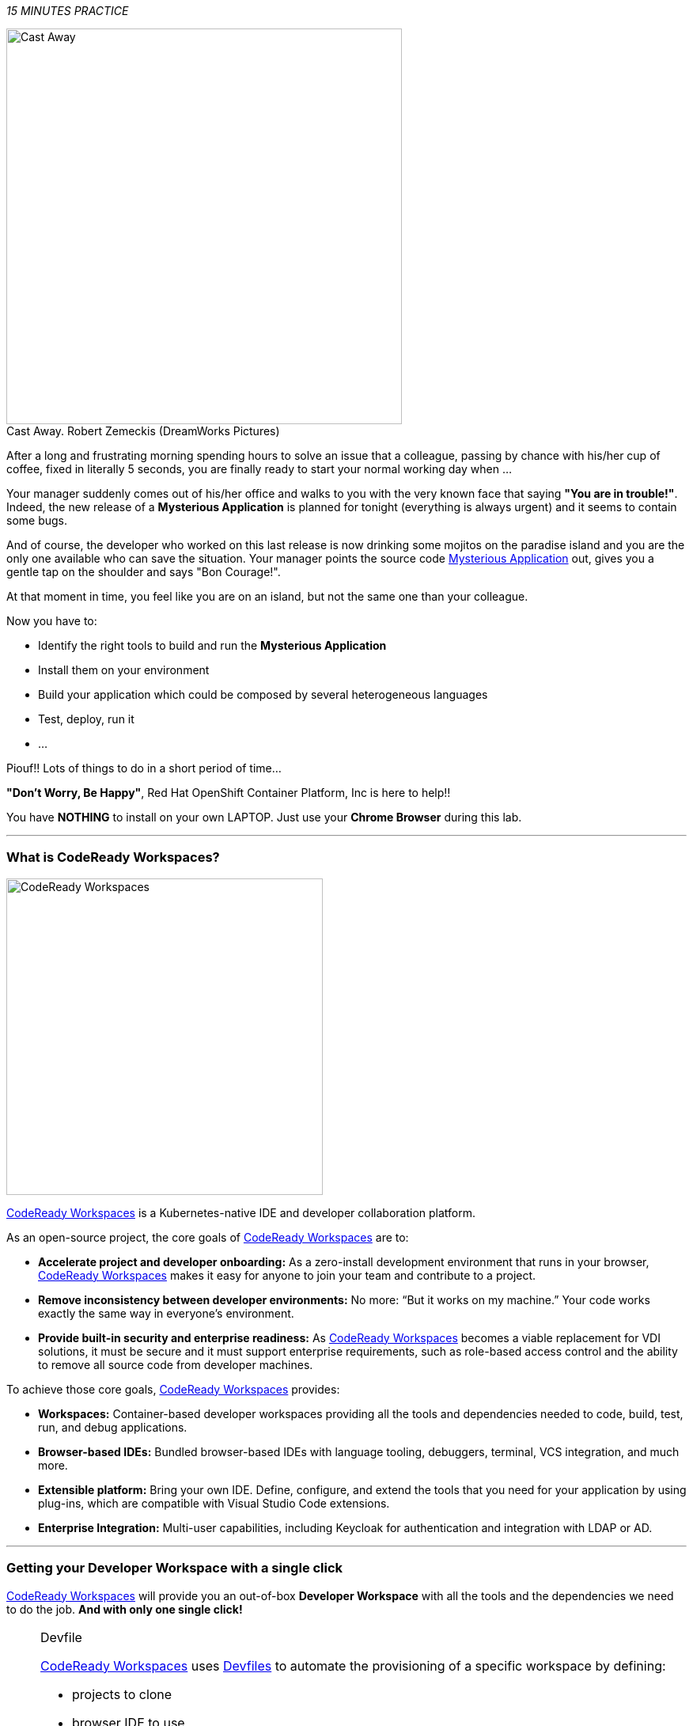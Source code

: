 :CHE_URL: %CHE_URL%
:USER_ID: %USER_ID%
:OPENSHIFT_PASSWORD: %OPENSHIFT_PASSWORD%
:OPENSHIFT_CONSOLE_URL: %OPENSHIFT_CONSOLE_URL%/topology/ns/staging-project{USER_ID}

_15 MINUTES PRACTICE_

.Cast Away. Robert Zemeckis (DreamWorks Pictures)
[caption=" "]
image::images/castaway.jpg[Cast Away, 500]


After a long and frustrating morning spending hours to solve an issue that a colleague, passing by chance with his/her 
cup of coffee, fixed in literally 5 seconds, you are finally ready to start your normal working day when ...

Your manager suddenly comes out of his/her office and walks to you with the very known face that saying *"You are in trouble!"*.
Indeed, the new release of a ***Mysterious Application*** is planned for tonight (everything is always urgent) and it seems to contain some bugs.

And of course, the developer who worked on this last release is now drinking some mojitos on the paradise island and you are the 
only one available who can save the situation. Your manager points the source code https://github.com/mcouliba/cloud-native-labs/tree/debugging[Mysterious Application^] out, 
gives you a gentle tap on the shoulder and says "Bon Courage!".

At that moment in time, you feel like you are on an island, but not the same one than your colleague.

Now you have to:

* Identify the right tools to build and run the ***Mysterious Application***
* Install them on your environment
* Build your application which could be composed by several heterogeneous languages
* Test, deploy, run it
* ...

Piouf!! Lots of things to do in a short period of time...

*"Don't Worry, Be Happy"*, Red Hat OpenShift Container Platform, Inc is here to help!!

You have *NOTHING* to install on your own LAPTOP. Just use your *Chrome Browser* during this lab. 

'''

=== What is CodeReady Workspaces?

[sidebar]
--
image::images/codereadyworkspaces-logo.png[CodeReady Workspaces, 400]

https://access.redhat.com/products/red-hat-codeready-workspaces[CodeReady Workspaces^] is a Kubernetes-native IDE and developer collaboration platform.

As an open-source project, the core goals of https://access.redhat.com/products/red-hat-codeready-workspaces[CodeReady Workspaces^] are to:

* **Accelerate project and developer onboarding:** As a zero-install development environment that runs in your browser, https://access.redhat.com/products/red-hat-codeready-workspaces[CodeReady Workspaces^]  makes it easy for anyone to join your team and contribute to a project.
* **Remove inconsistency between developer environments:** No more: “But it works on my machine.” Your code works exactly the same way in everyone’s environment.
* **Provide built-in security and enterprise readiness:** As https://access.redhat.com/products/red-hat-codeready-workspaces[CodeReady Workspaces^]  becomes a viable replacement for VDI solutions, it must be secure and it must support enterprise requirements, such as role-based access control and the ability to remove all source code from developer machines.

To achieve those core goals, https://access.redhat.com/products/red-hat-codeready-workspaces[CodeReady Workspaces^]  provides:

* **Workspaces:** Container-based developer workspaces providing all the tools and dependencies needed to code, build, test, run, and debug applications.
* **Browser-based IDEs:** Bundled browser-based IDEs with language tooling, debuggers, terminal, VCS integration, and much more.
* **Extensible platform:** Bring your own IDE. Define, configure, and extend the tools that you need for your application by using plug-ins, which are compatible with Visual Studio Code extensions.
* **Enterprise Integration:** Multi-user capabilities, including Keycloak for authentication and integration with LDAP or AD.
--

'''

=== Getting your Developer Workspace with a single click

https://access.redhat.com/products/red-hat-codeready-workspaces[CodeReady Workspaces^]  will provide you an out-of-box 
*Developer Workspace* with all the tools and the dependencies we need to do the job. **And with only one single click!**

[NOTE]
.Devfile
====
https://access.redhat.com/products/red-hat-codeready-workspaces[CodeReady Workspaces^] uses https://access.redhat.com/products/red-hat-codeready-workspacesdocs/che-7/making-a-workspace-portable-using-a-devfile/[Devfiles^] to automate the provisioning 
of a specific workspace by defining:

* projects to clone
* browser IDE to use
* preconfigured commands
* tools that you need
* application runtime definition

Providing a https://github.com/mcouliba/debugging-workshop/blob/master/devfile.yaml[devfile.yaml^] file inside a Git source repository signals to https://access.redhat.com/products/red-hat-codeready-workspaces[CodeReady Workspaces^] to configure the project and runtime according 
to this file.
====

Click on the below button called `**Developer Workspace**`

[link={CHE_URL}/dashboard/#/ide/user{USER_ID}/wksp-debugging]
[window=_blank, align="center"]
image::images/developer-workspace-button.png[Developer Workspace - Button, 300]

Then login as `**user{USER_ID}/{OPENSHIFT_PASSWORD}**`, click on `**Allow selected permissions**` and let's the magic happens...

image::images/che-login.png[Che - Login, 500]

image::images/che-openshift-authorize-access.png[Che - OpenShift OAuth Authorize Access, 600]

Once completed, you will have a fully functional Browser-based IDE with the source code already imported.

image::images/che-workspace.png[Che - Workspace, 800]

'''
To go further with *RedHat Codeready Workspaces*  follow http://https://developers.redhat.com/products/codeready-workspaces/overview[this link]

=== What is OpenShift Connect?

[sidebar]
.OpenShift Connector
--
image::images/openshiftconnect-logo.png[OpenShift Connector logo, 150]

https://marketplace.visualstudio.com/items?itemName=redhat.vscode-openshift-connector[OpenShift Connector^]
is a Visual Studio (VS) Code extension for interacting with Red Hat OpenShift cluster with more improved features for seamless developer experience.

Developers can now focus on higher-level abstractions like their application and components and can drill down deeper to get to the OpenShift and 
Kubernetes resources that make up their application directly from CodeReady Workspaces.

Three major benefits:

The new OpenShift Connector 0.1.1 features offer three major benefits:

* Speeds up OpenShift development by supporting fully integrated OpenShift development and deployment within CodeReady Workspaces, 
which lets you connect to any OpenShift cluster and create, debug, and deploy from the IDE itself.
* Simplifies inner-loop development for cloud infrastructure, since under the hood this extension uses tools like 
https://docs.openshift.com/container-platform/4.2/cli_reference/openshift_developer_cli/understanding-odo.html[OpenShift Do (odo)^],
a fast and simple CLI tool for creating applications on Red Hat OpenShift Container Platform and 
https://docs.openshift.com/container-platform/4.2/cli_reference/openshift_cli/getting-started-cli.html[OpenShift CLI (oc)^] 
to help you interact with the local or production OpenShift instance and complete the inner-loop experience.
* Enhances developer workflow by providing a streamlined developer experience for working with OpenShift instances (3.x or 4.x) 
and supporting public cloud instances such as Red Hat OpenShift on Azure and AWS.

https://marketplace.visualstudio.com/items?itemName=redhat.vscode-openshift-connector[OpenShift Connector^] on CodeReady Workspaces provides an end-to-end developer experience for interacting with a Red Hat OpenShift cluster. 
By leveraging the IDE features, developers can create, deploy, and debug applications and then deploy directly to 
the running OpenShift cluster.
--

'''

=== Connect Your Workspace to Your OpenShift User

First, in your link:{CHE_URL}[Workspace^], open the `**OpenShift View**` by clicking on the OpenShift icon of the left hand side.

image::images/che-openshift-view.png[Che - OpenShift View, 300]

Then, click the `**Log in to cluster**` icon and confirm you want to connect to a different cluster

image::images/che-openshift-login-popup.png[Che - OpenShift Login Popup, 500]

Finally, *enter the following information*:

.OpenShift Log in
[%header,cols=2*]
|===
|Parameter 
|Value

|Select the way to log in to the cluster.
|Credentials

|Provide cluster URL to connect.
|https://172.30.0.1:443

|Select username for basic authentication to the API Server
|$(plus) Add new user...

|Provide Username for basic authentication to the API Server
|user{USER_ID}

|Provide Password for basic authentication to the API Server
|{OPENSHIFT_PASSWORD}

|===

You should see 2 projects in the **OpenShift View** as following:

image::images/che-openshift-logged.png[Che - OpenShift Logged, 300]

* The `**staging-project{USER_ID}**` **project** will be used as a **Staging Environment**.
* The `**workspacexxxxxxxx**` **project** contains your workspace.

'''

=== Log in to the OpenShift Developer Console

OpenShift ships with a web-based console that will allow users to
perform various tasks via a browser.

Click on the below button called `**Developer Console**`

[link={OPENSHIFT_CONSOLE_URL}]
[window=_blank, align="center"]
image::images/developer-console-button.png[Developer Workspace - Button, 300]

Enter your username and password (`**user{USER_ID}/{OPENSHIFT_PASSWORD}**`) and
then log in. After you have authenticated to the web console, you will be presented with a
list of projects that your user has permission to work with. 

Select the `**Developer View**` then your `**staging-project{USER_ID}**` to be taken to the project overview page
which will list all of the routes, services, deployments, and pods that you have
running as part of your project. There's nothing there now, but that's about to
change.

image::images/openshift-empty-project.png[OpenShift - Empty Project, 700]

'''

=== CONGRATULATIONS!!!

You find a friend *Wilson* aka OpenShift. Everything **seems** doing great but... 

.Cast Away. Robert Zemeckis (DreamWorks Pictures)
[caption=" "]
image::images/castaway-wilson.jpg[Cast Away - Wilson, 500]

You are now ready to tackle all the problem**S**!
